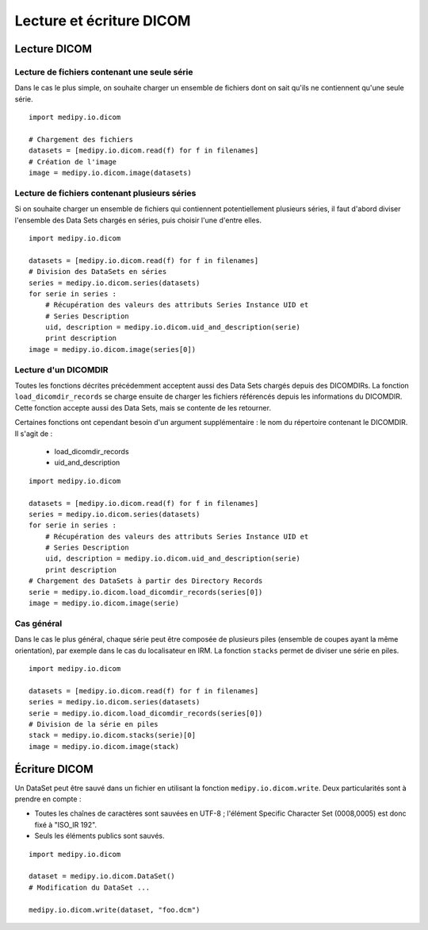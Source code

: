 Lecture et écriture DICOM
=========================

Lecture DICOM
-------------

Lecture de fichiers contenant une seule série
^^^^^^^^^^^^^^^^^^^^^^^^^^^^^^^^^^^^^^^^^^^^^

Dans le cas le plus simple, on souhaite charger un ensemble de fichiers dont on
sait qu'ils ne contiennent qu'une seule série.

::

    import medipy.io.dicom
    
    # Chargement des fichiers
    datasets = [medipy.io.dicom.read(f) for f in filenames]
    # Création de l'image
    image = medipy.io.dicom.image(datasets)

Lecture de fichiers contenant plusieurs séries
^^^^^^^^^^^^^^^^^^^^^^^^^^^^^^^^^^^^^^^^^^^^^^

Si on souhaite charger un ensemble de fichiers qui contiennent potentiellement
plusieurs séries, il faut d'abord diviser l'ensemble des Data Sets chargés en
séries, puis choisir l'une d'entre elles.

::

    import medipy.io.dicom
    
    datasets = [medipy.io.dicom.read(f) for f in filenames]
    # Division des DataSets en séries
    series = medipy.io.dicom.series(datasets)
    for serie in series :
        # Récupération des valeurs des attributs Series Instance UID et 
        # Series Description
        uid, description = medipy.io.dicom.uid_and_description(serie)
        print description
    image = medipy.io.dicom.image(series[0])


Lecture d'un DICOMDIR
^^^^^^^^^^^^^^^^^^^^^

Toutes les fonctions décrites précédemment acceptent aussi des Data Sets chargés
depuis des DICOMDIRs. La fonction ``load_dicomdir_records`` se charge ensuite
de charger les fichiers référencés depuis les informations du DICOMDIR. Cette
fonction accepte aussi des Data Sets, mais se contente de les retourner.

Certaines fonctions ont cependant besoin d'un argument
supplémentaire : le nom du répertoire contenant le DICOMDIR. Il s'agit de :

  * load_dicomdir_records
  * uid_and_description

::
    
    import medipy.io.dicom

    datasets = [medipy.io.dicom.read(f) for f in filenames]
    series = medipy.io.dicom.series(datasets)
    for serie in series :
        # Récupération des valeurs des attributs Series Instance UID et 
        # Series Description
        uid, description = medipy.io.dicom.uid_and_description(serie)
        print description
    # Chargement des DataSets à partir des Directory Records
    serie = medipy.io.dicom.load_dicomdir_records(series[0])
    image = medipy.io.dicom.image(serie)

Cas général
^^^^^^^^^^^

Dans le cas le plus général, chaque série peut être composée de plusieurs piles
(ensemble de coupes ayant la même orientation), par exemple dans le cas du
localisateur en IRM. La fonction ``stacks`` permet de diviser une série en piles.

::
    
    import medipy.io.dicom

    datasets = [medipy.io.dicom.read(f) for f in filenames]
    series = medipy.io.dicom.series(datasets)
    serie = medipy.io.dicom.load_dicomdir_records(series[0])
    # Division de la série en piles
    stack = medipy.io.dicom.stacks(serie)[0]
    image = medipy.io.dicom.image(stack)

Écriture DICOM
--------------

Un DataSet peut être sauvé dans un fichier en utilisant la fonction 
``medipy.io.dicom.write``. Deux particularités sont à prendre en compte :

* Toutes les chaînes de caractères sont sauvées en UTF-8 ; l'élément Specific 
  Character Set (0008,0005) est donc fixé à "ISO_IR 192".
* Seuls les éléments publics sont sauvés.

::

    import medipy.io.dicom
    
    dataset = medipy.io.dicom.DataSet()
    # Modification du DataSet ...
    
    medipy.io.dicom.write(dataset, "foo.dcm")